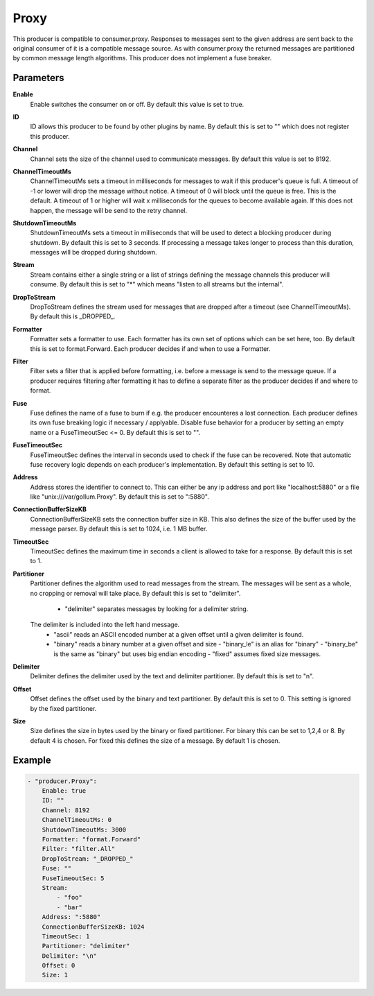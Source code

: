 Proxy
=====

This producer is compatible to consumer.proxy.
Responses to messages sent to the given address are sent back to the original consumer of it is a compatible message source.
As with consumer.proxy the returned messages are partitioned by common message length algorithms.
This producer does not implement a fuse breaker.


Parameters
----------

**Enable**
  Enable switches the consumer on or off.
  By default this value is set to true.

**ID**
  ID allows this producer to be found by other plugins by name.
  By default this is set to "" which does not register this producer.

**Channel**
  Channel sets the size of the channel used to communicate messages.
  By default this value is set to 8192.

**ChannelTimeoutMs**
  ChannelTimeoutMs sets a timeout in milliseconds for messages to wait if this producer's queue is full.
  A timeout of -1 or lower will drop the message without notice.
  A timeout of 0 will block until the queue is free.
  This is the default.
  A timeout of 1 or higher will wait x milliseconds for the queues to become available again.
  If this does not happen, the message will be send to the retry channel.

**ShutdownTimeoutMs**
  ShutdownTimeoutMs sets a timeout in milliseconds that will be used to detect a blocking producer during shutdown.
  By default this is set to 3 seconds.
  If processing a message takes longer to process than this duration, messages will be dropped during shutdown.

**Stream**
  Stream contains either a single string or a list of strings defining the message channels this producer will consume.
  By default this is set to "*" which means "listen to all streams but the internal".

**DropToStream**
  DropToStream defines the stream used for messages that are dropped after a timeout (see ChannelTimeoutMs).
  By default this is _DROPPED_.

**Formatter**
  Formatter sets a formatter to use.
  Each formatter has its own set of options which can be set here, too.
  By default this is set to format.Forward.
  Each producer decides if and when to use a Formatter.

**Filter**
  Filter sets a filter that is applied before formatting, i.e. before a message is send to the message queue.
  If a producer requires filtering after formatting it has to define a separate filter as the producer decides if and where to format.

**Fuse**
  Fuse defines the name of a fuse to burn if e.g. the producer encounteres a lost connection.
  Each producer defines its own fuse breaking logic if necessary / applyable.
  Disable fuse behavior for a producer by setting an empty  name or a FuseTimeoutSec <= 0.
  By default this is set to "".

**FuseTimeoutSec**
  FuseTimeoutSec defines the interval in seconds used to check if the fuse can be recovered.
  Note that automatic fuse recovery logic depends on each producer's implementation.
  By default this setting is set to 10.

**Address**
  Address stores the identifier to connect to.
  This can either be any ip address and port like "localhost:5880" or a file like "unix:///var/gollum.Proxy".
  By default this is set to ":5880".

**ConnectionBufferSizeKB**
  ConnectionBufferSizeKB sets the connection buffer size in KB.
  This also defines the size of the buffer used by the message parser.
  By default this is set to 1024, i.e. 1 MB buffer.

**TimeoutSec**
  TimeoutSec defines the maximum time in seconds a client is allowed to take for a response.
  By default this is set to 1.

**Partitioner**
  Partitioner defines the algorithm used to read messages from the stream.
  The messages will be sent as a whole, no cropping or removal will take place.
  By default this is set to "delimiter".
   - "delimiter" separates messages by looking for a delimiter string.
  The    delimiter is included into the left hand message.
   - "ascii" reads an ASCII encoded number at a given offset until a given    delimiter is found.
   - "binary" reads a binary number at a given offset and size  - "binary_le" is an alias for "binary"  - "binary_be" is the same as "binary" but uses big endian encoding  - "fixed" assumes fixed size messages.

**Delimiter**
  Delimiter defines the delimiter used by the text and delimiter partitioner.
  By default this is set to "\n".

**Offset**
  Offset defines the offset used by the binary and text partitioner.
  By default this is set to 0.
  This setting is ignored by the fixed partitioner.

**Size**
  Size defines the size in bytes used by the binary or fixed partitioner.
  For binary this can be set to 1,2,4 or 8.
  By default 4 is chosen.
  For fixed this defines the size of a message.
  By default 1 is chosen.

Example
-------

.. code-block:: yaml

	- "producer.Proxy":
	    Enable: true
	    ID: ""
	    Channel: 8192
	    ChannelTimeoutMs: 0
	    ShutdownTimeoutMs: 3000
	    Formatter: "format.Forward"
	    Filter: "filter.All"
	    DropToStream: "_DROPPED_"
	    Fuse: ""
	    FuseTimeoutSec: 5
	    Stream:
	        - "foo"
	        - "bar"
	    Address: ":5880"
	    ConnectionBufferSizeKB: 1024
	    TimeoutSec: 1
	    Partitioner: "delimiter"
	    Delimiter: "\n"
	    Offset: 0
	    Size: 1
